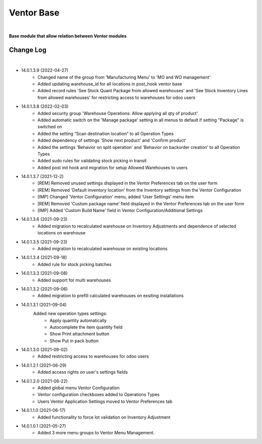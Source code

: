 Ventor Base
===========

|

**Base module that allow relation between Ventor modules**

Change Log
##########

|

* 14.0.1.3.9 (2022-04-27)
    - Changed name of the group from 'Manufacturing Menu' to 'MO and WO management'
    - Added updating warehouse_id for all locations in post_hook ventor base
    - Added record rules 'See Stock Quant Package from allowed warehouses' and 
      'See Stock Inventory Lines from allowed warehouses' for restricting access to warehouses for odoo users

* 14.0.1.3.8 (2022-02-03)
    - Added security group 'Warehouse Operations: Allow applying all qty of product'
    - Added automatic switch on the 'Manage package' setting in all menus to default if setting "Package" is switched on
    - Added the setting “Scan destination location” to all Operation Types
    - Added dependency of settings 'Show next product' and 'Confirm product'
    - Added the settings 'Behavior on split operation' and 'Behavior on backorder creation' to all Operation Types
    - Added sudo rules for validating stock picking in transit
    - Added post init hook and migration for setup Allowed Warehouses to users

* 14.0.1.3.7 (2021-12-2)
    - [REM] Removed unused settings displayed in the Ventor Preferences tab on the user form
    - [REM] Removed 'Default inventory location' from the Inventory settings from the Ventor Configuration
    - [IMP] Changed 'Ventor Configuration' menu, added 'User Settings' menu item
    - [REM] Removed 'Custom package name' field displayed in the Ventor Preferences tab on the user form
    - [IMP] Added 'Custom Build Name' field in Ventor Configuration/Additional Settings

* 14.0.1.3.6 (2021-09-23)
    - Added migration to recalculated warehouse on Inventory Adjustments and dependence of selected locations on warehouse

* 14.0.1.3.5 (2021-09-23)
    - Added migration to recalculated warehouse on existing locations

* 14.0.1.3.4 (2021-09-18)
    - Added rule for stock picking batches

* 14.0.1.3.3 (2021-09-08)
    - Added support for multi warehouses

* 14.0.1.3.2 (2021-09-06)
    - Added migration to prefill calculated warehouses on exsiting installations

* 14.0.1.3.1 (2021-09-04)
    Added new operation types settings:
        - Apply quantity automatically
        - Autocomplete the item quantity field
        - Show Print attachment button
        - Show Put in pack button

* 14.0.1.3.0 (2021-09-02)
    - Added restricting access to warehouses for odoo users

* 14.0.1.2.1 (2021-06-29)
    - Added access rights on user's settings fields

* 14.0.1.2.0 (2021-06-22)
    - Added global menu Ventor Configuration
    - Ventor configuration checkboxes added to Operations Types
    - Users Ventor Application Settings moved to Ventor Preferences tab

* 14.0.1.1.0 (2021-06-17)
    - Added functionality to force lot validation on Inventory Adjustment

* 14.0.1.0.1 (2021-05-27)
    - Added 3 more menu groups to Ventor Menu Management.
